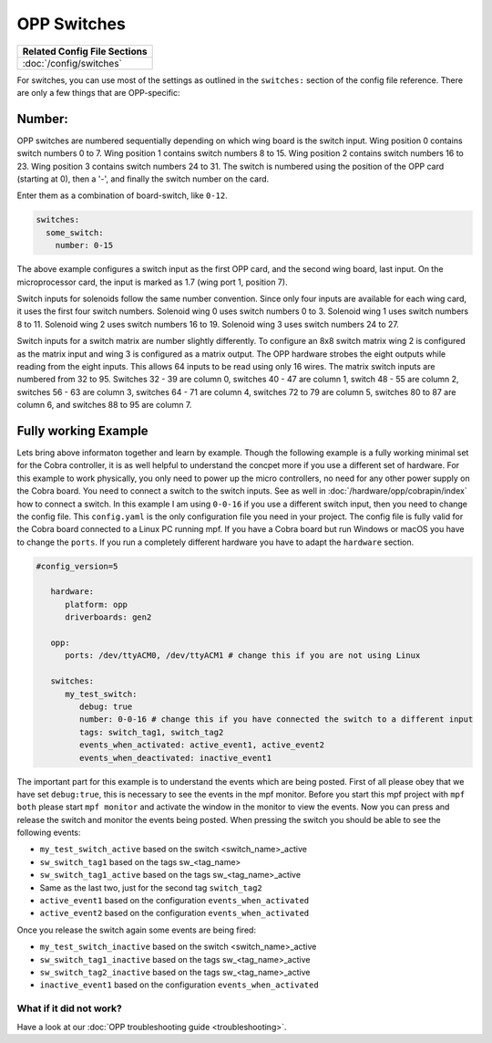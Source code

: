 OPP Switches
============

+------------------------------------------------------------------------------+
| Related Config File Sections                                                 |
+==============================================================================+
| :doc:`/config/switches`                                                      |
+------------------------------------------------------------------------------+


For switches, you can use most of the settings as outlined in the
``switches:`` section of the config file reference. There are only a
few things that are OPP-specific:

Number:
^^^^^^^

OPP switches are numbered sequentially depending on which wing board
is the switch input.  Wing position 0 contains switch numbers 0 to 7.
Wing position 1 contains switch numbers 8 to 15.  Wing position 2
contains switch numbers 16 to 23.  Wing position 3 contains switch
numbers 24 to 31. The switch is numbered using the position of the
OPP card (starting at 0), then a '-', and finally the switch number
on the card.

Enter them as a combination of board-switch, like ``0-12``.

.. code-block:: mpf-config

    switches:
      some_switch:
        number: 0-15

The above example configures a switch input as the first OPP card, and
the second wing board, last input.  On the microprocessor card, the
input is marked as 1.7 (wing port 1, position 7).

Switch inputs for solenoids follow the same number convention.  Since
only four inputs are available for each wing card, it uses the first
four switch numbers.  Solenoid wing 0 uses switch numbers 0 to 3.
Solenoid wing 1 uses switch numbers 8 to 11.  Solenoid wing 2 uses
switch numbers 16 to 19.  Solenoid wing 3 uses switch numbers 24 to 27.

Switch inputs for a switch matrix are number slightly differently.  To
configure an 8x8 switch matrix wing 2 is configured as the matrix input
and wing 3 is configured as a matrix output.  The OPP hardware strobes
the eight outputs while reading from the eight inputs.  This allows 64
inputs to be read using only 16 wires.  The matrix switch inputs are
numbered from 32 to 95.  Switches 32 - 39 are column 0, switches 40 -
47 are column 1, switch 48 - 55 are column 2, switches 56 - 63 are
column 3, switches 64 - 71 are column 4, switches 72 to 79 are column
5, switches 80 to 87 are column 6, and switches 88 to 95 are column 7.

      
Fully working Example
^^^^^^^^^^^^^^^^^^^^^^^^^^^^
Lets bring above informaton together and learn by example. Though the following example is a fully working minimal set for the Cobra controller, it is as well helpful to understand the concpet more if you use a different set of hardware. For this example to work physically, you only need to power up the micro controllers, no need for any other power supply on the Cobra board. You need to connect a switch to the switch inputs. See as well in :doc:`/hardware/opp/cobrapin/index` how to connect a switch. In this example I am using ``0-0-16`` if you use a different switch input, then you need to change the config file.  This ``config.yaml`` is the only configuration file you need in your project. The config file is fully valid for the Cobra board connected to a Linux PC running mpf. If you have a Cobra board but run Windows or macOS you have to change the ``ports``. If you run a completely different hardware you have to adapt the ``hardware`` section.

.. code-block:: mpf-config

   #config_version=5

      hardware:
         platform: opp
         driverboards: gen2

      opp:
         ports: /dev/ttyACM0, /dev/ttyACM1 # change this if you are not using Linux

      switches:
         my_test_switch:
            debug: true
            number: 0-0-16 # change this if you have connected the switch to a different input
            tags: switch_tag1, switch_tag2
            events_when_activated: active_event1, active_event2
            events_when_deactivated: inactive_event1
            
The important part for this example is to understand the events which are being posted. First of all please obey that we have set ``debug:true``, this is necessary to see the events in the mpf monitor. Before you start this mpf project with ``mpf both`` please start ``mpf monitor`` and activate the window in the monitor to view the events. Now you can press and release the switch and monitor the events being posted. When pressing the switch you should be able to see the following events:

* ``my_test_switch_active`` based on the switch <switch_name>_active
* ``sw_switch_tag1`` based on the tags sw_<tag_name>
* ``sw_switch_tag1_active`` based on the tags sw_<tag_name>_active
* Same as the last two, just for the second tag ``switch_tag2``
* ``active_event1`` based on the configuration ``events_when_activated``
* ``active_event2`` based on the configuration ``events_when_activated``

Once you release the switch again some events are being fired:

* ``my_test_switch_inactive`` based on the switch <switch_name>_active
* ``sw_switch_tag1_inactive`` based on the tags sw_<tag_name>_active
* ``sw_switch_tag2_inactive`` based on the tags sw_<tag_name>_active
* ``inactive_event1`` based on the configuration ``events_when_activated``


What if it did not work?
------------------------

Have a look at our :doc:`OPP troubleshooting guide <troubleshooting>`.
